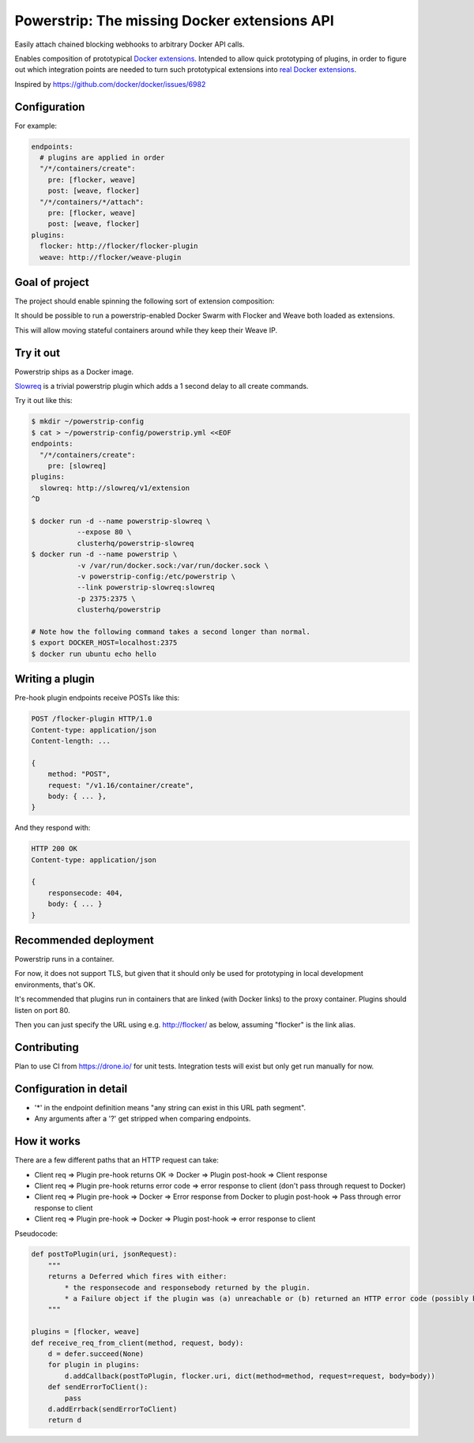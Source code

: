 Powerstrip: The missing Docker extensions API
=============================================

.. image:: powerstrip.jpg

Easily attach chained blocking webhooks to arbitrary Docker API calls.

Enables composition of prototypical `Docker extensions <https://clusterhq.com/blog/docker-extensions/>`_.
Intended to allow quick prototyping of plugins, in order to figure out which integration points are needed to turn such prototypical extensions into `real Docker extensions <https://github.com/docker/docker/issues/9983>`_.

Inspired by https://github.com/docker/docker/issues/6982

Configuration
-------------

For example:

.. code:: yaml

    endpoints:
      # plugins are applied in order
      "/*/containers/create":
        pre: [flocker, weave]
        post: [weave, flocker]
      "/*/containers/*/attach":
        pre: [flocker, weave]
        post: [weave, flocker]
    plugins:
      flocker: http://flocker/flocker-plugin
      weave: http://flocker/weave-plugin


Goal of project
---------------

The project should enable spinning the following sort of extension composition:

It should be possible to run a powerstrip-enabled Docker Swarm with Flocker and Weave both loaded as extensions.

This will allow moving stateful containers around while they keep their Weave IP.


Try it out
----------

Powerstrip ships as a Docker image.

`Slowreq <https://github.com/clusterhq/powerstrip-slowreq>`_ is a trivial powerstrip plugin which adds a 1 second delay to all create commands.

Try it out like this:

.. code:: sh

    $ mkdir ~/powerstrip-config
    $ cat > ~/powerstrip-config/powerstrip.yml <<EOF
    endpoints:
      "/*/containers/create":
        pre: [slowreq]
    plugins:
      slowreq: http://slowreq/v1/extension
    ^D

    $ docker run -d --name powerstrip-slowreq \
               --expose 80 \
               clusterhq/powerstrip-slowreq
    $ docker run -d --name powerstrip \
               -v /var/run/docker.sock:/var/run/docker.sock \
               -v powerstrip-config:/etc/powerstrip \
               --link powerstrip-slowreq:slowreq
               -p 2375:2375 \
               clusterhq/powerstrip

    # Note how the following command takes a second longer than normal.
    $ export DOCKER_HOST=localhost:2375
    $ docker run ubuntu echo hello


Writing a plugin
----------------

Pre-hook plugin endpoints receive POSTs like this:

.. code:: http

    POST /flocker-plugin HTTP/1.0
    Content-type: application/json
    Content-length: ...

    {
        method: "POST",
        request: "/v1.16/container/create",
        body: { ... },
    }

And they respond with:

.. code:: http

    HTTP 200 OK
    Content-type: application/json

    {
        responsecode: 404,
        body: { ... }
    }


Recommended deployment
----------------------

Powerstrip runs in a container.

For now, it does not support TLS, but given that it should only be used for prototyping in local development environments, that's OK.

It's recommended that plugins run in containers that are linked (with Docker links) to the proxy container.
Plugins should listen on port 80.

Then you can just specify the URL using e.g. http://flocker/ as below, assuming "flocker" is the link alias.


Contributing
------------

Plan to use CI from https://drone.io/ for unit tests.
Integration tests will exist but only get run manually for now.


Configuration in detail
-----------------------

* '*' in the endpoint definition means "any string can exist in this URL path segment".
* Any arguments after a '?' get stripped when comparing endpoints.


How it works
------------

There are a few different paths that an HTTP request can take:

* Client req => Plugin pre-hook returns OK => Docker => Plugin post-hook => Client response
* Client req => Plugin pre-hook returns error code => error response to client (don't pass through request to Docker)
* Client req => Plugin pre-hook => Docker => Error response from Docker to plugin post-hook => Pass through error response to client
* Client req => Plugin pre-hook => Docker => Plugin post-hook => error response to client


Pseudocode:

.. code:: python

    def postToPlugin(uri, jsonRequest):
        """
        returns a Deferred which fires with either:
            * the responsecode and responsebody returned by the plugin.
            * a Failure object if the plugin was (a) unreachable or (b) returned an HTTP error code (possibly because it wanted to prevent the request being passed through to the Docker API.
        """

    plugins = [flocker, weave]
    def receive_req_from_client(method, request, body):
        d = defer.succeed(None)
        for plugin in plugins:
            d.addCallback(postToPlugin, flocker.uri, dict(method=method, request=request, body=body))
        def sendErrorToClient():
            pass
        d.addErrback(sendErrorToClient)
        return d
